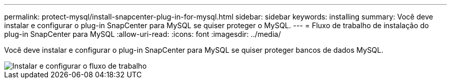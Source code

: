 ---
permalink: protect-mysql/install-snapcenter-plug-in-for-mysql.html 
sidebar: sidebar 
keywords: installing 
summary: Você deve instalar e configurar o plug-in SnapCenter para MySQL se quiser proteger o MySQL. 
---
= Fluxo de trabalho de instalação do plug-in SnapCenter para MySQL
:allow-uri-read: 
:icons: font
:imagesdir: ../media/


[role="lead"]
Você deve instalar e configurar o plug-in SnapCenter para MySQL se quiser proteger bancos de dados MySQL.

image::../media/sap_hana_install_configure_workflow.png[Instalar e configurar o fluxo de trabalho]
